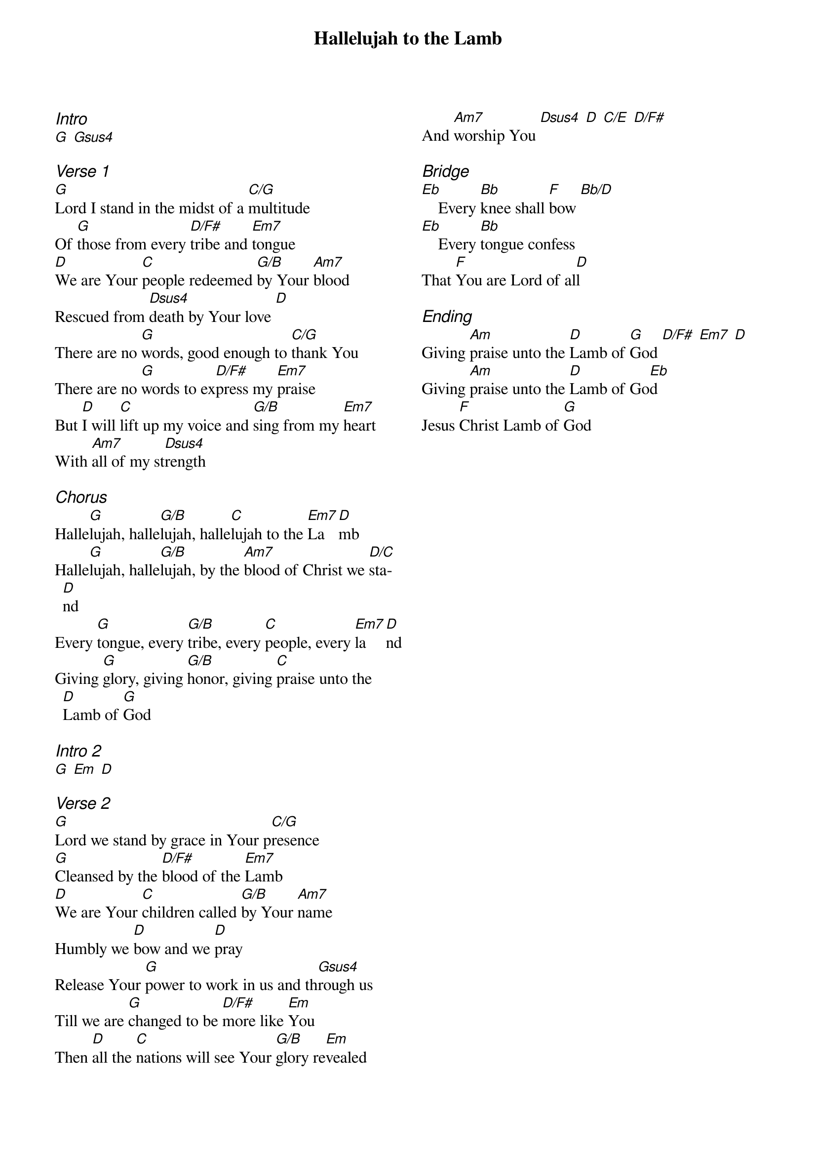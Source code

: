 {title: Hallelujah to the Lamb}
{ng}
{columns: 2}
{ci:Intro}
[G] [Gsus4]

{ci:Verse 1}
[G]Lord I stand in the midst of a [C/G]multitude
Of [G]those from every [D/F#]tribe and [Em7]tongue
[D]We are Your [C]people redeemed [G/B]by Your [Am7]blood
Rescued from [Dsus4]death by Your love [D]
There are no [G]words, good enough to [C/G]thank You
There are no [G]words to ex[D/F#]press my [Em7]praise
But [D]I will [C]lift up my voice and [G/B]sing from my [Em7]heart
With [Am7]all of my st[Dsus4]rength 

{ci:Chorus}
Halle[G]lujah, halle[G/B]lujah, halle[C]lujah to the [Em7]La[D]mb
Halle[G]lujah, halle[G/B]lujah, by the [Am7]blood of Christ we [D/C]sta[D]nd
Every [G]tongue, every [G/B]tribe, every [C]people, every [Em7]la[D]nd
Giving [G]glory, giving [G/B]honor, giving [C]praise unto the [D]Lamb of [G]God

{ci:Intro 2}
[G] [Em] [D]

{ci:Verse 2}
[G]Lord we stand by grace in Your p[C/G]resence
[G]Cleansed by the [D/F#]blood of the [Em7]Lamb
[D]We are Your [C]children called [G/B]by Your [Am7]name
Humbly we [D]bow and we [D]pray
Release Your [G]power to work in us and th[Gsus4]rough us
Till we are [G]changed to be [D/F#]more like [Em]You
Then [D]all the [C]nations will see Your [G/B]glory re[Em]vealed
And [Am7]worship You [Dsus4] [D] [C/E] [D/F#]

{ci:Bridge}
[Eb]    Every [Bb]knee shall [F]bow [Bb/D]
[Eb]    Every [Bb]tongue confess
That [F]You are Lord of al[D]l

{ci:Ending}
Giving [Am]praise unto the [D]Lamb of [G]God [D/F#] [Em7] [D]
Giving [Am]praise unto the [D]Lamb of Go[Eb]d
Jesus [F]Christ Lamb of [G]God
